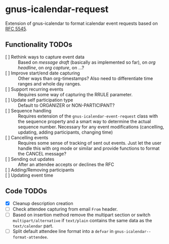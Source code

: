 * gnus-icalendar-request

Extension of gnus-icalendar to format icalendar event requests based on [[https://www.rfc-editor.org/rfc/rfc5545][RFC 5545]].

** Functionality TODOs

- [ ] Rethink ways to capture event data :: Based on /message draft/ (basically as implemented so far), on /org headline/, on /org capture/, on …?
- [ ] Improve start/end date capturing :: Other ways than org-timestamps? Also need to differentiate time ranges and whole day ranges.
- [ ] Support recurring events :: Requires some way of capturing the RRULE parameter.
- [ ] Update self participation type :: Default to ORGANIZER or NON-PARTICIPANT?
- [ ] Sequence handling :: Requires extension of the ~gnus-icalendar-event-request~ class with the sequence property and a smart way to determine the actual sequence number. Necessary for any event modifications (cancelling, updating, adding participants, changing time)
- [ ] Cancelling events :: Requires some sense of tracking of sent out events. Just let the user handle this with org mode or similar and provide functions to format the CANCEL message? 
- [ ] Sending out updates :: After an attendee accepts or declines the RFC
- [ ] Adding/Removing participants  ::
- [ ] Updating event time ::

** Code TODOs
- [X] Cleanup description creation
- [ ] Check attendee capturing from email ~From~ header.
- [ ] Based on insertion method remove the multipart section or switch ~multipart/alternative~ if ~text/plain~ contains the same data as the ~text/calendar~ part.
- [ ] Split default attendee line format into a ~defvar~ in ~gnus-icalendar--format-attendee~.
